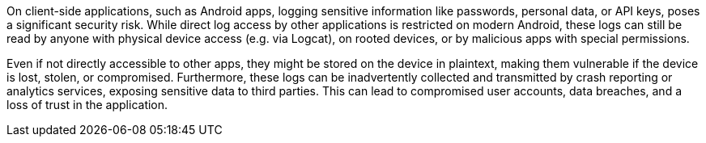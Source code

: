On client-side applications, such as Android apps, logging sensitive information like passwords, personal data, or API keys, poses a significant security risk. While direct log access by other applications is restricted on modern Android, these logs can still be read by anyone with physical device access (e.g. via Logcat), on rooted devices, or by malicious apps with special permissions.

Even if not directly accessible to other apps, they might be stored on the device in plaintext, making them vulnerable if the device is lost, stolen, or compromised. Furthermore, these logs can be inadvertently collected and transmitted by crash reporting or analytics services, exposing sensitive data to third parties. This can lead to compromised user accounts, data breaches, and a loss of trust in the application.
